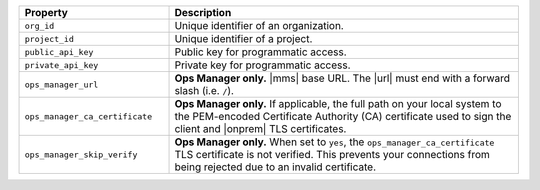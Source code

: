 .. list-table::
   :header-rows: 1
   :widths: 30 70

   * - Property 
     - Description

   * - ``org_id`` 
     - Unique identifier of an organization.

   * - ``project_id`` 
     - Unique identifier of a project.

   * - ``public_api_key`` 
     - Public key for programmatic access.

   * - ``private_api_key`` 
     - Private key for programmatic access. 

   * - ``ops_manager_url`` 
     - **Ops Manager only.**  |mms| base URL. The |url| must end with a 
       forward slash (i.e. ``/``).

   * - ``ops_manager_ca_certificate`` 
     - **Ops Manager only.** If applicable, the full path on your local 
       system to the PEM-encoded Certificate Authority (CA) certificate 
       used to sign the client and |onprem| TLS certificates.

   * - ``ops_manager_skip_verify`` 
     - **Ops Manager only.** When set to ``yes``, the 
       ``ops_manager_ca_certificate`` TLS certificate is not verified. 
       This prevents your connections from being rejected due to an 
       invalid certificate.

       .. include:: /includes/admonitions/skip-verify-insecure.rst

